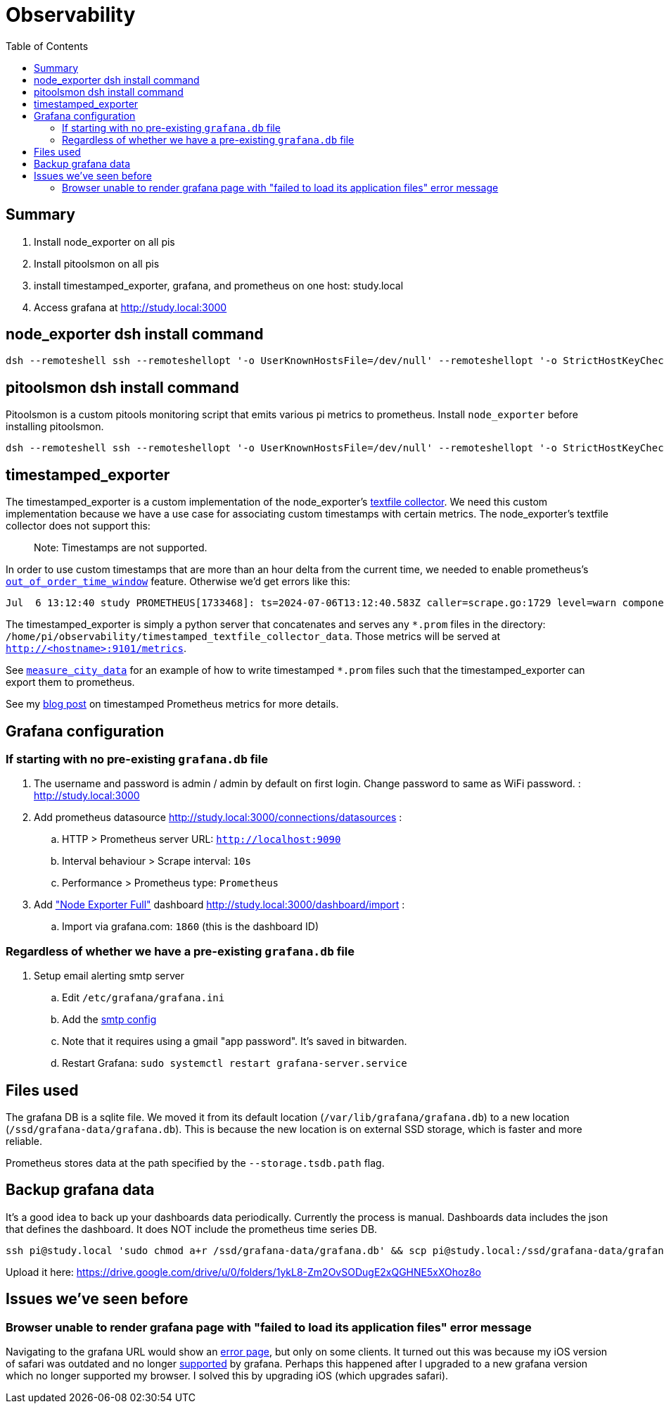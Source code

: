 # Observability
:toc:
:toclevels: 5

## Summary
. Install node_exporter on all pis
. Install pitoolsmon on all pis
. install timestamped_exporter, grafana, and prometheus on one host: study.local
. Access grafana at http://study.local:3000

## node_exporter dsh install command
....
dsh --remoteshell ssh --remoteshellopt '-o UserKnownHostsFile=/dev/null' --remoteshellopt '-o StrictHostKeyChecking=no' --remoteshellopt '-o LogLevel=ERROR' --concurrent-shell --show-machine-names --machine pi@study.local,pi@pifi.local,pi@kitchen.local,pi@watchcat.local,pi@bedroom.local,pi@piwall.local,pi@piwall1.local,pi@piwall2.local,pi@piwall3.local,pi@piwall4.local,pi@piwall5.local,pi@piwall6.local,pi@piwall7.local,pi@piwall8.local,pi@piwall9.local,pi@piwall10.local 'cd /home/pi/development/pitools && git pull && /home/pi/development/pitools/observability/install_node_exporter' && sleep 5 && echo 'study,pifi,kitchen,watchcat,bedroom,piwall,piwall1,piwall2,piwall3,piwall4,piwall5,piwall6,piwall7,piwall8,piwall9,piwall10' | sed 's/,/\n/g' | parallel --tag --keep-order --max-args 1 --jobs 0 --will-cite curl --silent {}.local:9100/metrics | grep 'promhttp_metric_handler_requests_total{code="200"}'
....

## pitoolsmon dsh install command
Pitoolsmon is a custom pitools monitoring script that emits various pi metrics to prometheus. Install `node_exporter` before installing pitoolsmon.
....
dsh --remoteshell ssh --remoteshellopt '-o UserKnownHostsFile=/dev/null' --remoteshellopt '-o StrictHostKeyChecking=no' --remoteshellopt '-o LogLevel=ERROR' --concurrent-shell --show-machine-names --machine pi@study.local,pi@pifi.local,pi@kitchen.local,pi@watchcat.local,pi@bedroom.local,pi@piwall.local,pi@piwall1.local,pi@piwall2.local,pi@piwall3.local,pi@piwall4.local,pi@piwall5.local,pi@piwall6.local,pi@piwall7.local,pi@piwall8.local,pi@piwall9.local,pi@piwall10.local 'cd /home/pi/development/pitools && git pull && /home/pi/development/pitools/observability/install_pitoolsmon' && sleep 11 && echo 'study,pifi,kitchen,watchcat,bedroom,piwall,piwall1,piwall2,piwall3,piwall4,piwall5,piwall6,piwall7,piwall8,piwall9,piwall10' | sed 's/,/\n/g' | parallel --tag --keep-order --max-args 1 --jobs 0 --will-cite 'curl --silent {}.local:9100/metrics | grep -E "^pitoolsmon_throttling_has_occurred"'
....

## timestamped_exporter
The timestamped_exporter is a custom implementation of the node_exporter's https://github.com/prometheus/node_exporter?tab=readme-ov-file#textfile-collector[textfile collector]. We need this custom implementation because we have a use case for associating custom timestamps with certain metrics. The node_exporter's textfile collector does not support this:

> Note: Timestamps are not supported.

In order to use custom timestamps that are more than an hour delta from the current time, we needed to enable prometheus's https://promlabs.com/blog/2022/10/05/whats-new-in-prometheus-2-39/#experimental-out-of-order-ingestion[`out_of_order_time_window`] feature. Otherwise we'd get errors like this:

....
Jul  6 13:12:40 study PROMETHEUS[1733468]: ts=2024-07-06T13:12:40.583Z caller=scrape.go:1729 level=warn component="scrape manager" scrape_pool=node target=http://study:9101/metrics msg="Error on ingesting samples that are too old or are too far into the future" num_dropped=1
....

The timestamped_exporter is simply a python server that concatenates and serves any `*.prom` files in the directory: `/home/pi/observability/timestamped_textfile_collector_data`. Those metrics will be served at `http://<hostname>:9101/metrics`.

See https://github.com/dasl-/pitools/blob/main/sensors/measure_city_data[`measure_city_data`] for an example of how to write timestamped `*.prom` files such that the timestamped_exporter can export them to prometheus.

See my https://dasl.cc/2024/07/07/setting-custom-timestamps-for-prometheus-metrics/[blog post] on timestamped Prometheus metrics for more details.

## Grafana configuration
### If starting with no pre-existing `grafana.db` file
. The username and password is admin / admin by default on first login. Change password to same as WiFi password. : http://study.local:3000 
. Add prometheus datasource http://study.local:3000/connections/datasources :
.. HTTP > Prometheus server URL: `http://localhost:9090`
.. Interval behaviour > Scrape interval: `10s`
.. Performance > Prometheus type: `Prometheus`
. Add https://grafana.com/grafana/dashboards/1860-node-exporter-full/["Node Exporter Full"] dashboard http://study.local:3000/dashboard/import :
.. Import via grafana.com: `1860` (this is the dashboard ID)

### Regardless of whether we have a pre-existing `grafana.db` file
. Setup email alerting smtp server
.. Edit `/etc/grafana/grafana.ini`
.. Add the https://gist.github.com/dasl-/4cfd313b284ccb25f7e87814a87a9584[smtp config]
.. Note that it requires using a gmail "app password". It's saved in bitwarden.
.. Restart Grafana: `sudo systemctl restart grafana-server.service`

## Files used
The grafana DB is a sqlite file. We moved it from its default location (`/var/lib/grafana/grafana.db`) to a new location (`/ssd/grafana-data/grafana.db`). This is because the new location is on external SSD storage, which is faster and more reliable.

Prometheus stores data at the path specified by the `--storage.tsdb.path` flag.

## Backup grafana data
It's a good idea to back up your dashboards data periodically. Currently the process is manual. Dashboards data includes the json that defines the dashboard. It does NOT include the prometheus time series DB.
....
ssh pi@study.local 'sudo chmod a+r /ssd/grafana-data/grafana.db' && scp pi@study.local:/ssd/grafana-data/grafana.db ~/Downloads
....
Upload it here: https://drive.google.com/drive/u/0/folders/1ykL8-Zm2OvSODugE2xQGHNE5xXOhoz8o

## Issues we've seen before

### Browser unable to render grafana page with "failed to load its application files" error message

Navigating to the grafana URL would show an https://github.com/grafana/grafana/issues/65759[error page], but only on some clients. It turned out this was because my iOS version of safari was outdated and no longer https://grafana.com/docs/grafana/latest/setup-grafana/installation/#supported-web-browsers[supported] by grafana. Perhaps this happened after I upgraded to a new grafana version which no longer supported my browser. I solved this by upgrading iOS (which upgrades safari).
